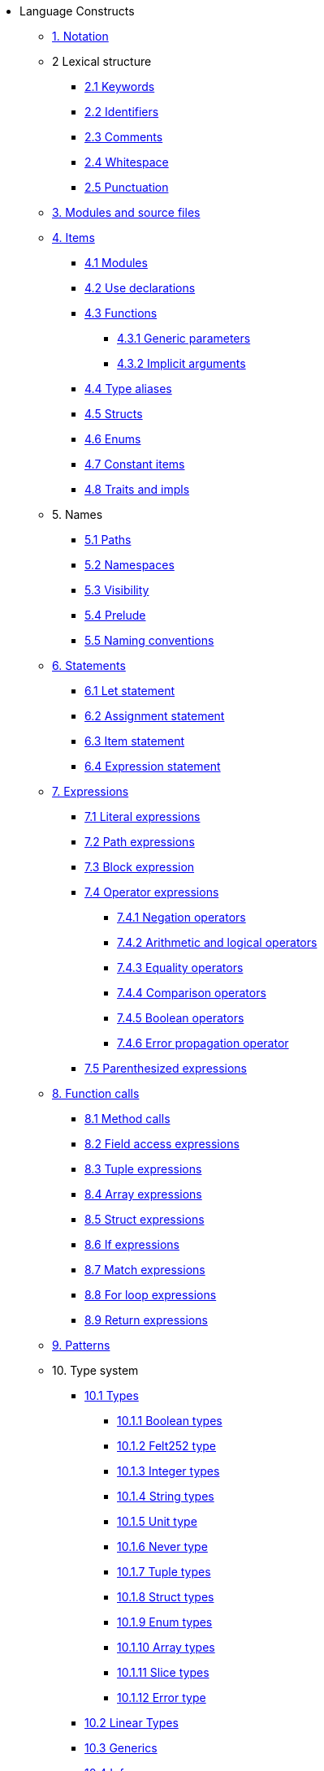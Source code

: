 // Language constructs
* Language Constructs
** xref:notation.adoc[1. Notation]
** 2 Lexical structure
*** xref:keywords.adoc[2.1 Keywords]
*** xref:identifiers.adoc[2.2 Identifiers]
*** xref:comments.adoc[2.3 Comments]
*** xref:whitespace.adoc[2.4 Whitespace]
*** xref:punctuation.adoc[2.5 Punctuation]

** xref:modules-and-source-files.adoc[3. Modules and source files]

** xref:items.adoc[4. Items]
*** xref:module.adoc[4.1 Modules]
*** xref:use.adoc[4.2 Use declarations]
*** xref:functions.adoc[4.3 Functions]
**** xref:functions.adoc#generic_parameters[4.3.1 Generic parameters]
**** xref:functions.adoc#specifying_arguments[4.3.2 Implicit arguments]
*** xref:type-aliases.adoc[4.4 Type aliases]
*** xref:structs.adoc[4.5 Structs]
*** xref:enums.adoc[4.6 Enums]
*** xref:constant-items.adoc[4.7 Constant items]
*** xref:traits.adoc[4.8 Traits and impls]

** 5. Names
*** xref:path.adoc[5.1 Paths]
*** xref:namespaces.adoc[5.2 Namespaces]
*** xref:visibility.adoc[5.3 Visibility]
*** xref:prelude.adoc[5.4 Prelude]
*** xref:naming-conventions.adoc[5.5 Naming conventions]

** xref:statements.adoc[6. Statements]
*** xref:let-statement.adoc[6.1 Let statement]
*** xref:assignment-statement.adoc[6.2 Assignment statement]
*** xref:item-statement.adoc[6.3 Item statement]
*** xref:expression-statement.adoc[6.4 Expression statement]

** xref:expressions.adoc[7. Expressions]
*** xref:literal-expressions.adoc[7.1 Literal expressions]
*** xref:path-expressions.adoc[7.2 Path expressions]
*** xref:block-expression.adoc[7.3 Block expression]
*** xref:operator-expressions.adoc[7.4 Operator expressions]
**** xref:negation-operators.adoc[7.4.1 Negation operators]
**** xref:arithmetic-and-logical-operators.adoc[7.4.2 Arithmetic and logical operators]
**** xref:equality-operators.adoc[7.4.3 Equality operators]
**** xref:comparison-operators.adoc[7.4.4 Comparison operators]
**** xref:boolean-operators.adoc[7.4.5 Boolean operators]
**** xref:error-propagation-operator.adoc[7.4.6 Error propagation operator]
*** xref:parentheses.adoc[7.5 Parenthesized expressions]

** xref:function-calls.adoc[8. Function calls]
*** xref:method-calls.adoc[8.1 Method calls]
*** xref:field-access-expressions.adoc[8.2 Field access expressions]
*** xref:tuple-expressions.adoc[8.3 Tuple expressions]
*** xref:array-expressions.adoc[8.4 Array expressions]
*** xref:struct-expressions.adoc[8.5 Struct expressions]
*** xref:if-expressions.adoc[8.6 If expressions]
*** xref:match-expressions.adoc[8.7 Match expressions]
*** xref:for-loop-expressions.adoc[8.8 For loop expressions]
*** xref:return-expressions.adoc[8.9 Return expressions]

** xref:patterns.adoc[9. Patterns]

** 10. Type system
*** xref:types.adoc[10.1 Types]
**** xref:boolean-types.adoc[10.1.1 Boolean types]
**** xref:felt252-type.adoc[10.1.2 Felt252 type]
**** xref:integer-types.adoc[10.1.3 Integer types]
**** xref:string-types.adoc[10.1.4 String types]
**** xref:unit-type.adoc[10.1.5 Unit type]
**** xref:never-type.adoc[10.1.6 Never type]
**** xref:tuple-types.adoc[10.1.7 Tuple types]
**** xref:struct-types.adoc[10.1.8 Struct types]
**** xref:enum-types.adoc[10.1.9 Enum types]
**** xref:array-types.adoc[10.1.10 Array types]
**** xref:slice-types.adoc[10.1.11 Slice types]
**** xref:error-type.adoc[10.1.12 Error type]
*** xref:linear-types.adoc[10.2 Linear Types]
*** xref:generics.adoc[10.3 Generics]
*** xref:inference.adoc[10.4 Inference]
*** xref:type-layout.adoc[10.5 Type layout]
**** xref:packed-structs.adoc[10.5.1 Packed structs]